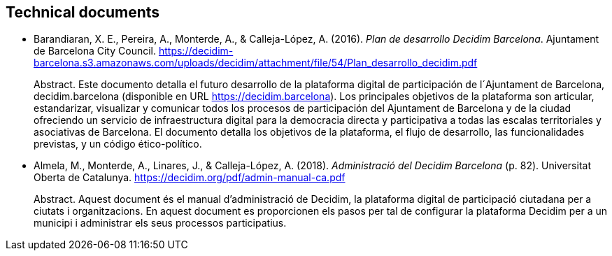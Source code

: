 :page-partial:

[[bibliography]]
== Technical documents

[[refs]]
[[ref-4881969-RCNETHPF]]
* Barandiaran, X. E., Pereira, A., Monterde, A., & Calleja-López, A.
(2016). _Plan de desarrollo Decidim Barcelona_. Ajuntament de Barcelona
City Council.
https://decidim-barcelona.s3.amazonaws.com/uploads/decidim/attachment/file/54/Plan_desarrollo_decidim.pdf +
pass:[<div class="biblio-abstract">][.biblio-abstract-label]#Abstract.#
Este documento detalla el futuro desarrollo de la plataforma digital de
participación de l´Ajuntament de Barcelona, decidim.barcelona
(disponible en URL https://decidim.barcelona). Los principales objetivos
de la plataforma son articular, estandarizar, visualizar y comunicar
todos los procesos de participación del Ajuntament de Barcelona y de la
ciudad ofreciendo un servicio de infraestructura digital para la
democracia directa y participativa a todas las escalas territoriales y
asociativas de Barcelona. El documento detalla los objetivos de la
plataforma, el flujo de desarrollo, las funcionalidades previstas, y un
código ético-político.pass:[</div>]

[[ref-4881969-RNLU5LZ5]]
* Almela, M., Monterde, A., Linares, J., & Calleja-López, A. (2018).
_Administració del Decidim Barcelona_ (p. 82). Universitat Oberta de
Catalunya. https://decidim.org/pdf/admin-manual-ca.pdf +
pass:[<div class="biblio-abstract">][.biblio-abstract-label]#Abstract.#
Aquest document és el manual d’administració de Decidim, la plataforma
digital de participació ciutadana per a ciutats i organitzacions. En
aquest document es proporcionen els pasos per tal de configurar la
plataforma Decidim per a un municipi i administrar els seus processos
participatius.pass:[</div>]
